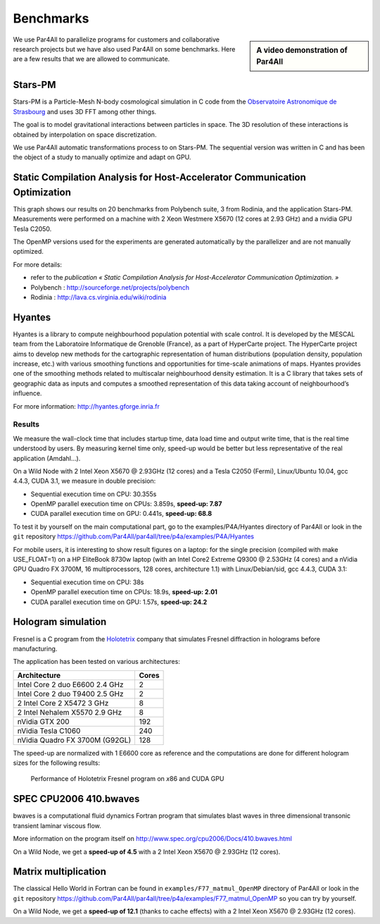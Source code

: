 Benchmarks
==========

.. sidebar:: A video demonstration of Par4All

  .. raw:: html

     <iframe width="425" height="344"
             src="http://www.youtube.com/embed/EP8mq0zh4gA?wmode=transparent"
             frameborder="0"
             allowfullscreen>
     </iframe>


We use Par4All to parallelize programs for customers and collaborative
research projects but we have also used Par4All on some benchmarks. Here
are a few results that we are allowed to communicate.


Stars-PM
--------

Stars-PM is a Particle-Mesh N-body cosmological simulation in C code from
the `Observatoire Astronomique de Strasbourg <http://astro.u-strasbg.fr>`_
and uses 3D FFT among other things.

The goal is to model gravitational interactions between particles in
space. The 3D resolution of these interactions is obtained by
interpolation on space discretization.

.. image:: images/benchmarks/Stars-PM-WWW-algo.png
   :width: 50%

We use Par4All automatic transformations process to on Stars-PM. The
sequential version was written in C and has been the object of a study to
manually optimize and adapt on GPU.

.. image:: images/benchmarks/Stars-PM-WWW-perf.png
   :width: 50%


Static Compilation Analysis for Host-Accelerator Communication Optimization
---------------------------------------------------------------------------


This graph shows our results on 20 benchmarks from Polybench suite, 3 from
Rodinia, and the application Stars-PM. Measurements were performed on a
machine with 2 Xeon Westmere X5670 (12 cores at 2.93 GHz) and a nvidia
GPU Tesla C2050.

.. image:: images/benchmarks/speedup-part1.jpg
   :width: 100%

The OpenMP versions used for the experiments are generated automatically
by the parallelizer and are not manually optimized.

.. image:: images/benchmarks/speedup-part2.jpg
   :width: 100%

For more details:

- refer to the `publication « Static Compilation Analysis for
  Host-Accelerator Communication Optimization. »`

- Polybench : http://sourceforge.net/projects/polybench

- Rodinia : http://lava.cs.virginia.edu/wiki/rodinia


Hyantes
-------

Hyantes is a library to compute neighbourhood population potential with
scale control. It is developed by the MESCAL team from the Laboratoire
Informatique de Grenoble (France), as a part of HyperCarte project. The
HyperCarte project aims to develop new methods for the cartographic
representation of human distributions (population density, population
increase, etc.) with various smoothing functions and opportunities for
time-scale animations of maps. Hyantes provides one of the smoothing
methods related to multiscalar neighbourhood density estimation. It is a C
library that takes sets of geographic data as inputs and computes a
smoothed representation of this data taking account of neighbourhood’s
influence.

For more information: http://hyantes.gforge.inria.fr


Results
.......

We measure the wall-clock time that includes startup time, data load time
and output write time, that is the real time understood by users. By
measuring kernel time only, speed-up would be better but less
representative of the real application (Amdahl…).

On a Wild Node with 2 Intel Xeon X5670 @ 2.93GHz (12 cores) and a Tesla
C2050 (Fermi), Linux/Ubuntu 10.04, gcc 4.4.3, CUDA 3.1, we measure in
double precision:

- Sequential execution time on CPU: 30.355s

- OpenMP parallel execution time on CPUs: 3.859s, **speed-up: 7.87**

- CUDA parallel execution time on GPU: 0.441s, **speed-up: 68.8**

To test it by yourself on the main computational part, go to the
examples/P4A/Hyantes directory of Par4All or look in the ``git``
repository
https://github.com/Par4All/par4all/tree/p4a/examples/P4A/Hyantes

For mobile users, it is interesting to show result figures on a laptop:
for the single precision (compiled with make USE_FLOAT=1) on a HP
EliteBook 8730w laptop (with an Intel Core2 Extreme Q9300 @ 2.53GHz (4
cores) and a nVidia GPU Quadro FX 3700M, 16 multiprocessors, 128 cores,
architecture 1.1) with Linux/Debian/sid, gcc 4.4.3, CUDA 3.1:

- Sequential execution time on CPU: 38s

- OpenMP parallel execution time on CPUs: 18.9s, **speed-up: 2.01**

- CUDA parallel execution time on GPU: 1.57s, **speed-up: 24.2**


Hologram simulation
-------------------

Fresnel is a C program from the `Holotetrix <http://www.holotetrix.com>`_
company that simulates Fresnel diffraction in holograms before
manufacturing.

The application has been tested on various architectures:

==============================  =====
Architecture                    Cores
==============================  =====
Intel Core 2 duo E6600 2.4 GHz  2
Intel Core 2 duo T9400 2.5 GHz  2
2 Intel Core 2 X5472 3 GHz      8
2 Intel Nehalem X5570 2.9 GHz   8
nVidia GTX 200                  192
nVidia Tesla C1060              240
nVidia Quadro FX 3700M (G92GL)  128
==============================  =====

The speed-up are normalized with 1 E6600 core as reference and the
computations are done for different hologram sizes for the following
results:

.. figure:: images/benchmarks/performances_float-fresnel-200dpi.png
   :figwidth: 100%

   Performance of Holotetrix Fresnel program on *x*\ 86 and CUDA GPU


SPEC CPU2006 410.bwaves
-----------------------

bwaves is a computational fluid dynamics Fortran program that simulates
blast waves in three dimensional transonic transient laminar viscous flow.

More information on the program itself on
http://www.spec.org/cpu2006/Docs/410.bwaves.html

On a Wild Node, we get a **speed-up of 4.5** with a 2 Intel Xeon X5670 @
2.93GHz (12 cores).


Matrix multiplication
---------------------

The classical Hello World in Fortran can be found in
``examples/F77_matmul_OpenMP`` directory of Par4All or look in the ``git``
repository
https://github.com/Par4All/par4all/tree/p4a/examples/F77_matmul_OpenMP so
you can try by yourself.

On a Wild Node, we get a **speed-up of 12.1** (thanks to cache effects)
with a 2 Intel Xeon X5670 @ 2.93GHz (12 cores).

..
  # Some Emacs stuff:
  ### Local Variables:
  ### mode: rst,flyspell
  ### ispell-local-dictionary: "american"
  ### End:
